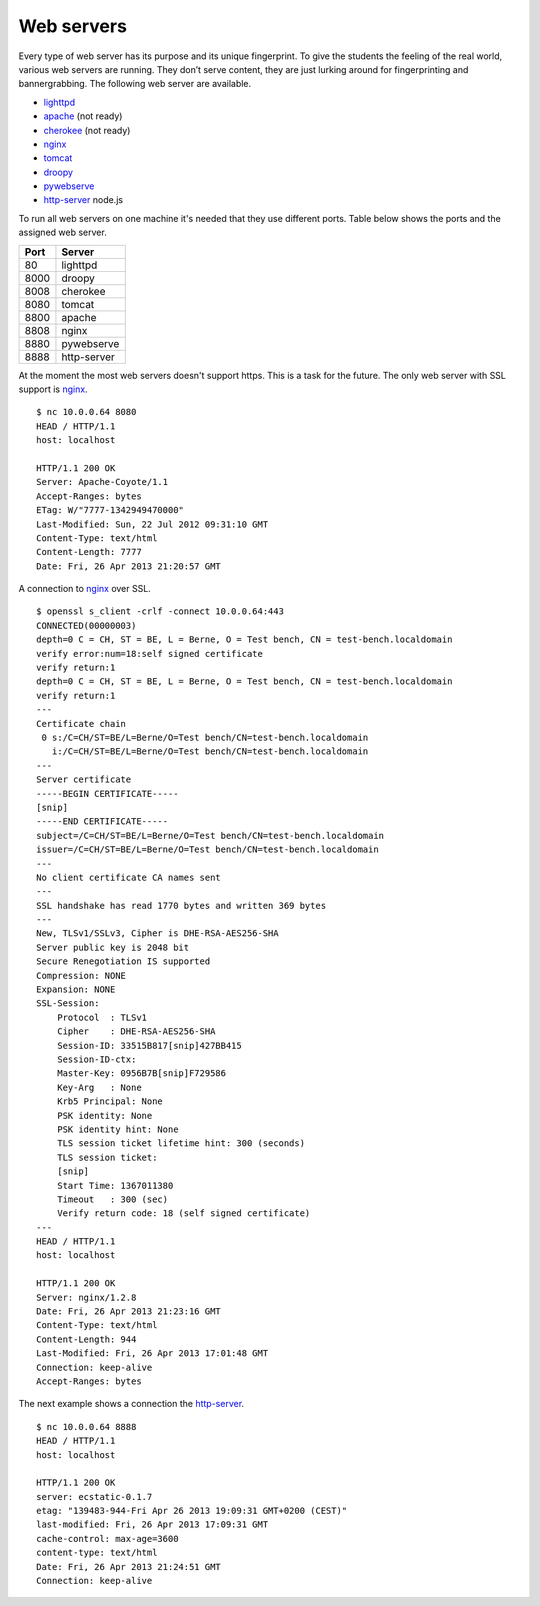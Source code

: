 .. -*- mode: rst -*-

.. _services-ftp:

.. _Fedora: https://fedoraproject.org
.. _lighttpd: http://www.lighttpd.net
.. _apache: http://httpd.apache.org
.. _cherokee: http://cherokee-project.com
.. _nginx: http://nginx.org/
.. _tomcat: http://tomcat.apache.org/index.html
.. _droopy: http://gitorious.org/droopy
.. _pywebserve: http://gitorious.org/pywebserve
.. _http-server: https://github.com/nodeapps/http-server

Web servers
===========

Every type of web server has its purpose and its unique fingerprint. To give
the students the feeling of the real world, various web servers are running.
They don’t serve content, they are just lurking around for fingerprinting and
bannergrabbing. The following web server are available.

* `lighttpd`_
* `apache`_ (not ready)
* `cherokee`_ (not ready)
* `nginx`_
* `tomcat`_
* `droopy`_
* `pywebserve`_
* `http-server`_ node.js

To run all web servers on one machine it's needed that they use different
ports. Table below shows the ports and the assigned web server.

+------------+----------------+
| Port       | Server         |
+============+================+
| 80         | lighttpd       |
+------------+----------------+
| 8000       | droopy         |
+------------+----------------+
| 8008       | cherokee       |
+------------+----------------+
| 8080       | tomcat         |
+------------+----------------+
| 8800       | apache         |
+------------+----------------+
| 8808       | nginx          |
+------------+----------------+
| 8880       | pywebserve     |
+------------+----------------+
| 8888       | http-server    |
+------------+----------------+

At the moment the most web servers doesn't support https. This is a task for
the future. The only web server with SSL support is `nginx`_. ::

    $ nc 10.0.0.64 8080
    HEAD / HTTP/1.1
    host: localhost

    HTTP/1.1 200 OK
    Server: Apache-Coyote/1.1
    Accept-Ranges: bytes
    ETag: W/"7777-1342949470000"
    Last-Modified: Sun, 22 Jul 2012 09:31:10 GMT
    Content-Type: text/html
    Content-Length: 7777
    Date: Fri, 26 Apr 2013 21:20:57 GMT

A connection to `nginx`_ over SSL. ::

    $ openssl s_client -crlf -connect 10.0.0.64:443
    CONNECTED(00000003)
    depth=0 C = CH, ST = BE, L = Berne, O = Test bench, CN = test-bench.localdomain
    verify error:num=18:self signed certificate
    verify return:1
    depth=0 C = CH, ST = BE, L = Berne, O = Test bench, CN = test-bench.localdomain
    verify return:1
    ---
    Certificate chain
     0 s:/C=CH/ST=BE/L=Berne/O=Test bench/CN=test-bench.localdomain
       i:/C=CH/ST=BE/L=Berne/O=Test bench/CN=test-bench.localdomain
    ---
    Server certificate
    -----BEGIN CERTIFICATE-----
    [snip]
    -----END CERTIFICATE-----
    subject=/C=CH/ST=BE/L=Berne/O=Test bench/CN=test-bench.localdomain
    issuer=/C=CH/ST=BE/L=Berne/O=Test bench/CN=test-bench.localdomain
    ---
    No client certificate CA names sent
    ---
    SSL handshake has read 1770 bytes and written 369 bytes
    ---
    New, TLSv1/SSLv3, Cipher is DHE-RSA-AES256-SHA
    Server public key is 2048 bit
    Secure Renegotiation IS supported
    Compression: NONE
    Expansion: NONE
    SSL-Session:
        Protocol  : TLSv1
        Cipher    : DHE-RSA-AES256-SHA
        Session-ID: 33515B817[snip]427BB415
        Session-ID-ctx: 
        Master-Key: 0956B7B[snip]F729586
        Key-Arg   : None
        Krb5 Principal: None
        PSK identity: None
        PSK identity hint: None
        TLS session ticket lifetime hint: 300 (seconds)
        TLS session ticket:
        [snip]
        Start Time: 1367011380
        Timeout   : 300 (sec)
        Verify return code: 18 (self signed certificate)
    ---
    HEAD / HTTP/1.1
    host: localhost

    HTTP/1.1 200 OK
    Server: nginx/1.2.8
    Date: Fri, 26 Apr 2013 21:23:16 GMT
    Content-Type: text/html
    Content-Length: 944
    Last-Modified: Fri, 26 Apr 2013 17:01:48 GMT
    Connection: keep-alive
    Accept-Ranges: bytes

The next example shows a connection the `http-server`_. ::

    $ nc 10.0.0.64 8888
    HEAD / HTTP/1.1
    host: localhost

    HTTP/1.1 200 OK
    server: ecstatic-0.1.7
    etag: "139483-944-Fri Apr 26 2013 19:09:31 GMT+0200 (CEST)"
    last-modified: Fri, 26 Apr 2013 17:09:31 GMT
    cache-control: max-age=3600
    content-type: text/html
    Date: Fri, 26 Apr 2013 21:24:51 GMT
    Connection: keep-alive
